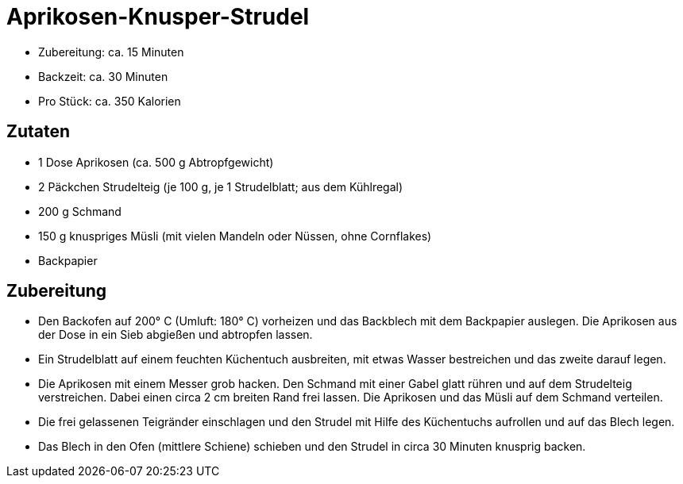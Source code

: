 = Aprikosen-Knusper-Strudel

* Zubereitung: ca. 15 Minuten
* Backzeit: ca. 30 Minuten
* Pro Stück: ca. 350 Kalorien

== Zutaten

* 1 Dose Aprikosen (ca. 500 g Abtropfgewicht)
* 2 Päckchen Strudelteig (je 100 g, je 1 Strudelblatt; aus dem
Kühlregal)
* 200 g Schmand
* 150 g knuspriges Müsli (mit vielen Mandeln oder Nüssen, ohne
Cornflakes)
* Backpapier

== Zubereitung

- Den Backofen auf 200° C (Umluft: 180° C) vorheizen und das Backblech
mit dem Backpapier auslegen. Die Aprikosen aus der Dose in ein Sieb
abgießen und abtropfen lassen.
- Ein Strudelblatt auf einem feuchten Küchentuch ausbreiten, mit etwas
Wasser bestreichen und das zweite darauf legen.
- Die Aprikosen mit einem Messer grob hacken. Den Schmand mit einer
Gabel glatt rühren und auf dem Strudelteig verstreichen. Dabei einen
circa 2 cm breiten Rand frei lassen. Die Aprikosen und das Müsli auf dem
Schmand verteilen.
- Die frei gelassenen Teigränder einschlagen und den Strudel mit Hilfe
des Küchentuchs aufrollen und auf das Blech legen.
- Das Blech in den Ofen (mittlere Schiene) schieben und den Strudel in
circa 30 Minuten knusprig backen.